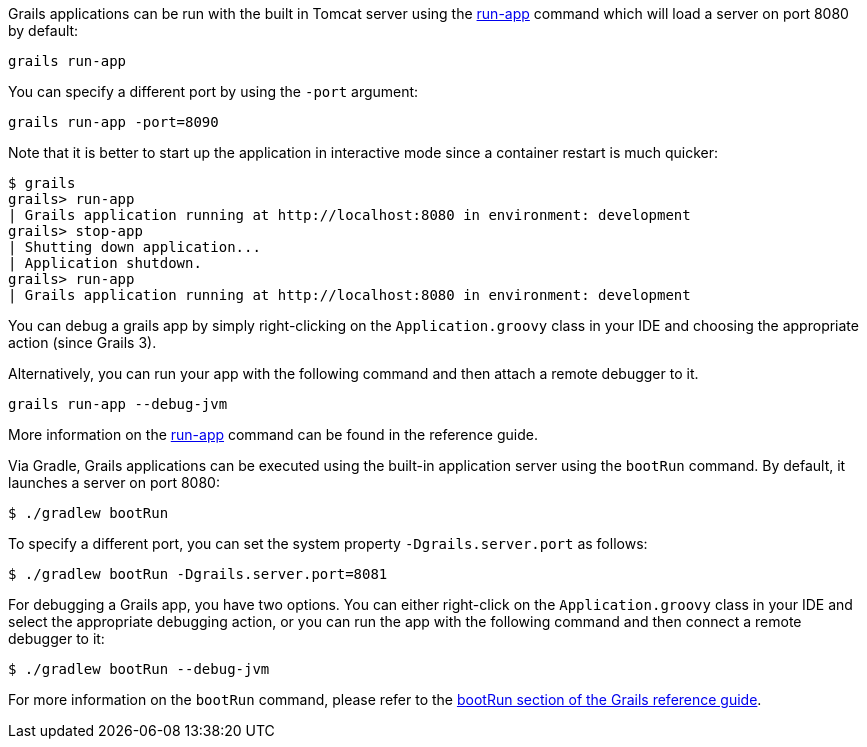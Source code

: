 Grails applications can be run with the built in Tomcat server using the link:../ref/Command%20Line/run-app.html[run-app] command which will load a server on port 8080 by default:

[source,bash]
----
grails run-app
----

You can specify a different port by using the `-port` argument:

[source,bash]
----
grails run-app -port=8090
----

Note that it is better to start up the application in interactive mode since a container restart is much quicker:

[source,bash]
----
$ grails
grails> run-app
| Grails application running at http://localhost:8080 in environment: development
grails> stop-app
| Shutting down application...
| Application shutdown.
grails> run-app
| Grails application running at http://localhost:8080 in environment: development
----

You can debug a grails app by simply right-clicking on the `Application.groovy` class in your IDE and choosing the appropriate action (since Grails 3).

Alternatively, you can run your app with the following command and then attach a remote debugger to it.

[source,bash]
----
grails run-app --debug-jvm
----

More information on the link:../ref/Command%20Line/run-app.html[run-app] command can be found in the reference guide.



Via Gradle, Grails applications can be executed using the built-in application server using the `bootRun` command. By default, it launches a server on port 8080:

[source,console]
$ ./gradlew bootRun

To specify a different port, you can set the system property `-Dgrails.server.port` as follows:

[source,console]
$ ./gradlew bootRun -Dgrails.server.port=8081

For debugging a Grails app, you have two options. You can either right-click on the `Application.groovy` class in your IDE and select the appropriate debugging action, or you can run the app with the following command and then connect a remote debugger to it:

[source,console]
$ ./gradlew bootRun --debug-jvm

For more information on the `bootRun` command, please refer to the link:../ref/Command%20Line/bootRun.html[bootRun section of the Grails reference guide].

